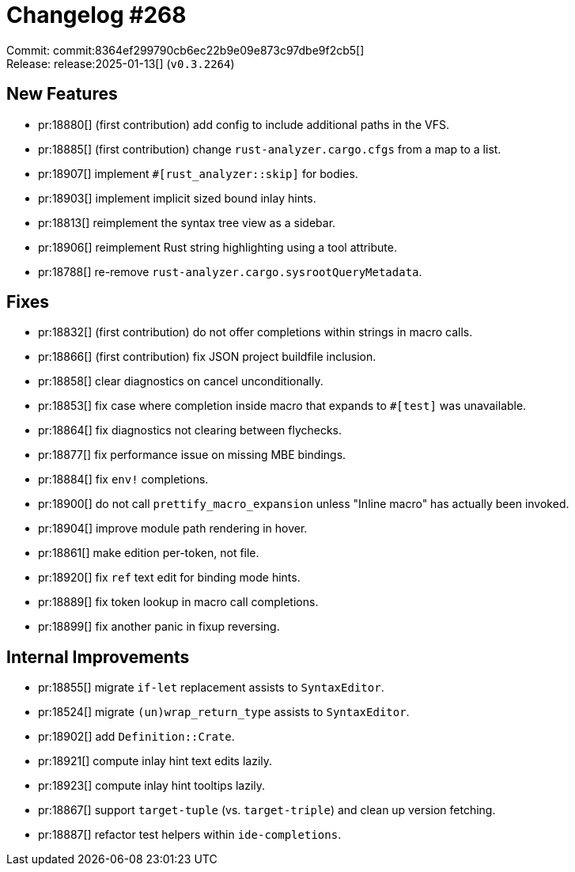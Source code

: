 = Changelog #268
:sectanchors:
:experimental:
:page-layout: post

Commit: commit:8364ef299790cb6ec22b9e09e873c97dbe9f2cb5[] +
Release: release:2025-01-13[] (`v0.3.2264`)

== New Features

* pr:18880[] (first contribution) add config to include additional paths in the VFS.
* pr:18885[] (first contribution) change `rust-analyzer.cargo.cfgs` from a map to a list.
* pr:18907[] implement `#[rust_analyzer::skip]` for bodies.
* pr:18903[] implement implicit sized bound inlay hints.
* pr:18813[] reimplement the syntax tree view as a sidebar.
* pr:18906[] reimplement Rust string highlighting using a tool attribute.
* pr:18788[] re-remove `rust-analyzer.cargo.sysrootQueryMetadata`.

== Fixes

* pr:18832[] (first contribution) do not offer completions within strings in macro calls.
* pr:18866[] (first contribution) fix JSON project buildfile inclusion.
* pr:18858[] clear diagnostics on cancel unconditionally.
* pr:18853[] fix case where completion inside macro that expands to `#[test]` was unavailable.
* pr:18864[] fix diagnostics not clearing between flychecks.
* pr:18877[] fix performance issue on missing MBE bindings.
* pr:18884[] fix `env!` completions.
* pr:18900[] do not call `prettify_macro_expansion` unless "Inline macro" has actually been invoked.
* pr:18904[] improve module path rendering in hover.
* pr:18861[] make edition per-token, not file.
* pr:18920[] fix `ref` text edit for binding mode hints.
* pr:18889[] fix token lookup in macro call completions.
* pr:18899[] fix another panic in fixup reversing.

== Internal Improvements

* pr:18855[] migrate `if-let` replacement assists to `SyntaxEditor`.
* pr:18524[] migrate `(un)wrap_return_type` assists to `SyntaxEditor`.
* pr:18902[] add `Definition::Crate`.
* pr:18921[] compute inlay hint text edits lazily.
* pr:18923[] compute inlay hint tooltips lazily.
* pr:18867[] support `target-tuple` (vs. `target-triple`) and clean up version fetching.
* pr:18887[] refactor test helpers within `ide-completions`.
